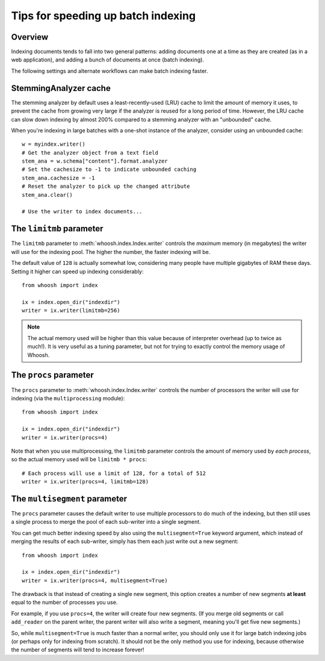 ===================================
Tips for speeding up batch indexing
===================================


Overview
========

Indexing documents tends to fall into two general patterns: adding documents
one at a time as they are created (as in a web application), and adding a bunch
of documents at once (batch indexing).

The following settings and alternate workflows can make batch indexing faster.


StemmingAnalyzer cache
======================

The stemming analyzer by default uses a least-recently-used (LRU) cache to limit
the amount of memory it uses, to prevent the cache from growing very large if
the analyzer is reused for a long period of time. However, the LRU cache can
slow down indexing by almost 200% compared to a stemming analyzer with an
"unbounded" cache.

When you're indexing in large batches with a one-shot instance of the
analyzer, consider using an unbounded cache::

    w = myindex.writer()
    # Get the analyzer object from a text field
    stem_ana = w.schema["content"].format.analyzer
    # Set the cachesize to -1 to indicate unbounded caching
    stem_ana.cachesize = -1
    # Reset the analyzer to pick up the changed attribute
    stem_ana.clear()

    # Use the writer to index documents...


The ``limitmb`` parameter
=========================

The ``limitmb`` parameter to :meth:`whoosh.index.Index.writer` controls the
*maximum* memory (in megabytes) the writer will use for the indexing pool. The
higher the number, the faster indexing will be.

The default value of ``128`` is actually somewhat low, considering many people
have multiple gigabytes of RAM these days. Setting it higher can speed up
indexing considerably::

    from whoosh import index

    ix = index.open_dir("indexdir")
    writer = ix.writer(limitmb=256)

.. note::
    The actual memory used will be higher than this value because of interpreter
    overhead (up to twice as much!). It is very useful as a tuning parameter,
    but not for trying to exactly control the memory usage of Whoosh.


The ``procs`` parameter
=======================

The ``procs`` parameter to :meth:`whoosh.index.Index.writer` controls the
number of processors the writer will use for indexing (via the
``multiprocessing`` module)::

    from whoosh import index

    ix = index.open_dir("indexdir")
    writer = ix.writer(procs=4)

Note that when you use multiprocessing, the ``limitmb`` parameter controls the
amount of memory used by *each process*, so the actual memory used will be
``limitmb * procs``::

    # Each process will use a limit of 128, for a total of 512
    writer = ix.writer(procs=4, limitmb=128)


The ``multisegment`` parameter
==============================

The ``procs`` parameter causes the default writer to use multiple processors to
do much of the indexing, but then still uses a single process to merge the pool
of each sub-writer into a single segment.

You can get much better indexing speed by also using the ``multisegment=True``
keyword argument, which instead of merging the results of each sub-writer,
simply has them each just write out a new segment::

    from whoosh import index

    ix = index.open_dir("indexdir")
    writer = ix.writer(procs=4, multisegment=True)

The drawback is that instead
of creating a single new segment, this option creates a number of new segments
**at least** equal to the number of processes you use.

For example, if you use ``procs=4``, the writer will create four new segments.
(If you merge old segments or call ``add_reader`` on the parent writer, the
parent writer will also write a segment, meaning you'll get five new segments.)

So, while ``multisegment=True`` is much faster than a normal writer, you should
only use it for large batch indexing jobs (or perhaps only for indexing from
scratch). It should not be the only method you use for indexing, because
otherwise the number of segments will tend to increase forever!






